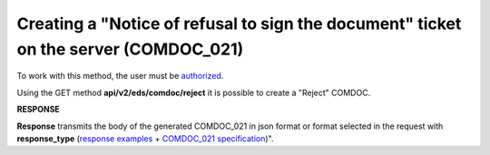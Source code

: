 #######################################################################################################
**Creating a "Notice of refusal to sign the document" ticket on the server (COMDOC_021)**
#######################################################################################################

To work with this method, the user must be `authorized <https://wiki.edin.ua/en/latest/integration_2_0/APIv2/Methods/Authorization.html>`__.

Using the GET method **api/v2/eds/comdoc/reject** it is possible to create a "Reject" COMDOC.

.. csv-table:: 
  :file: GetRejectTicketBody.csv
  :widths:  10, 41
  :stub-columns: 0

**RESPONSE**

**Response** transmits the body of the generated COMDOC_021 in json format or format selected in the request with **response_type** (`response examples <https://wiki.edin.ua/en/latest/integration_2_0/APIv2/Methods/EveryBody/GetRejectTicketBodyExample.html>`__ + `COMDOC_021 specification <https://wiki.edin.ua/uk/latest/XML/XML-structure.html#comdoc-021>`__)".

.. так тут спеціально два методи посилаються на одну сторінку (інших прикладів немає)